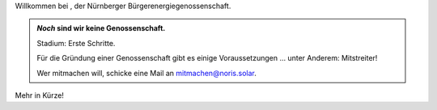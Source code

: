 .. title: Hauptseite
.. slug: index
.. date: 2023-05-24 12:22:37 UTC+02:00
.. tags: 
.. category: 
.. link: 
.. description: 
.. type: md


.. raw:: html

    <style>
        .grey {color:#777; font-weight:bold;}
        .red {color:#f30; font-weight:bold; font-size: 2em;}
        .yellow {color:#fa0; font-weight:bold;}
        h1.entry-title {display: none;}
    </style>

.. role:: grey
.. role:: red
.. role:: yellow

.. |logo| image:: /assets/Logo.noline.svg
                  :alt: noris.solar
                  :class: img-logo

Willkommen bei |logo|, der Nürnberger
Bürgerenergiegenossenschaft.


.. admonition:: *Noch* sind wir **keine** Genossenschaft.

   Stadium: Erste Schritte.

   Für die Gründung einer Genossenschaft gibt es einige
   Voraussetzungen … unter Anderem: Mitstreiter!

   Wer mitmachen will, schicke eine Mail an mitmachen@noris.solar.

Mehr in Kürze!

